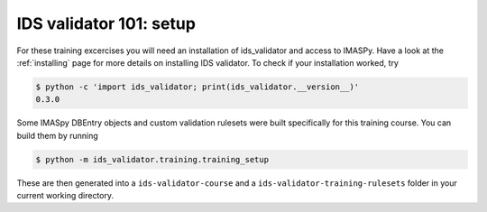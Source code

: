 .. _`basic/setup`:

IDS validator 101: setup
========================

For these training excercises you will need an installation of ids_validator and access to IMASPy.
Have a look at the :ref:`installing` page for more details on installing IDS validator.
To check if your installation worked, try

.. code-block:: console

    $ python -c 'import ids_validator; print(ids_validator.__version__)'
    0.3.0

Some IMASpy DBEntry objects and custom validation rulesets were built specifically for this training course.
You can build them by running

.. code-block:: console

    $ python -m ids_validator.training.training_setup

These are then generated into a ``ids-validator-course`` and a ``ids-validator-training-rulesets`` folder in your current working directory.
